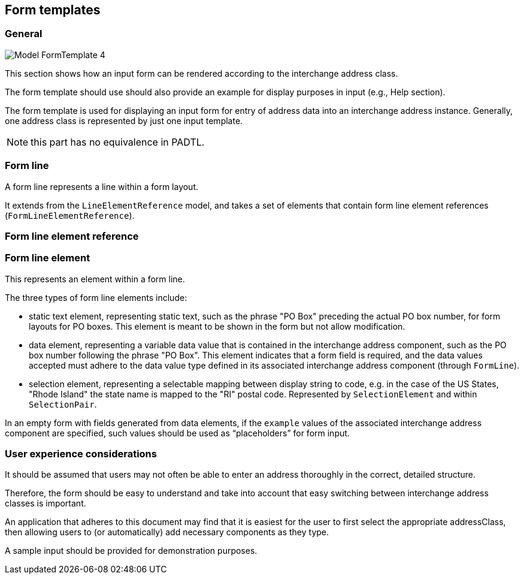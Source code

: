
[[ix-form-template]]
== Form templates
// (FormTemplate)

=== General

image::images/png/Model__FormTemplate_4.png[]

This section shows how an input form can be rendered according to
the interchange address class.

The form template should use should also provide an example for display
purposes in input (e.g., Help section).

The form template is used for displaying an
input form for entry of address data into an
interchange address instance.
Generally, one address class is represented
by just one input template.

NOTE: this part has no equivalence in PADTL.

[[form-line]]
=== Form line

A form line represents a line within a form layout.

It extends from the `LineElementReference` model, and
takes a set of elements that contain
form line element references (`FormLineElementReference`).

[[form-line-element-ref]]
=== Form line element reference

[[form-line-element]]
=== Form line element

This represents an element within a form line.

The three types of form line elements include:

* static text element, representing static text, such as the
phrase "PO Box" preceding the actual PO box number,
for form layouts for PO boxes. This element is meant
to be shown in the form but not allow modification.

* data element, representing a variable data value
that is contained in the interchange address component, such
as the PO box number following the phrase "PO Box".
This element indicates that a form field is required,
and the data values accepted must adhere to the
data value type defined in its associated interchange address component
(through `FormLine`).

* selection element, representing a selectable mapping between
display string to code, e.g. in the case of the US States, "Rhode Island"
the state name is mapped to the "RI" postal code. Represented
by `SelectionElement` and within `SelectionPair`.

In an empty form with fields generated from data elements,
if the `example` values of the associated
interchange address component are specified,
such values should be used as "`placeholders`"
for form input.


=== User experience considerations

It should be assumed that users may not often be able to enter
an address thoroughly in the correct, detailed structure.

Therefore, the form should be easy to understand and take
into account that easy switching between interchange address classes
is important.

An application that adheres to this document may find that it is
easiest for the user to first select the appropriate addressClass, then
allowing users to (or automatically) add necessary components as they
type.

A sample input should be provided for demonstration purposes.

